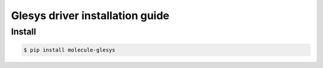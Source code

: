 ***********************************
Glesys driver installation guide
***********************************

Install
========

.. code-block:: bash

   $ pip install molecule-glesys
